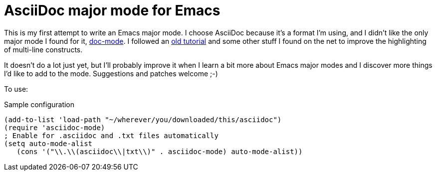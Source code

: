 AsciiDoc major mode for Emacs
=============================

This is my first attempt to write an Emacs major mode. I choose
AsciiDoc because it's a format I'm using, and I didn't like the only
major mode I found for it,
link:http://xpt.sourceforge.net/tools/doc-mode/[doc-mode]. I followed
an
link:http://web.archive.org/web/20070702002238/http://two-wugs.net/emacs/mode-tutorial.html[old
tutorial] and some other stuff I found on the net to improve the
highlighting of multi-line constructs.

It doesn't do a lot just yet, but I'll probably improve it when I
learn a bit more about Emacs major modes and I discover more things
I'd like to add to the mode. Suggestions and patches welcome ;-)

To use:

[source,lisp]
.Sample configuration
(add-to-list 'load-path "~/wherever/you/downloaded/this/asciidoc")
(require 'asciidoc-mode)
; Enable for .asciidoc and .txt files automatically
(setq auto-mode-alist
   (cons '("\\.\\(asciidoc\\|txt\\)" . asciidoc-mode) auto-mode-alist))
